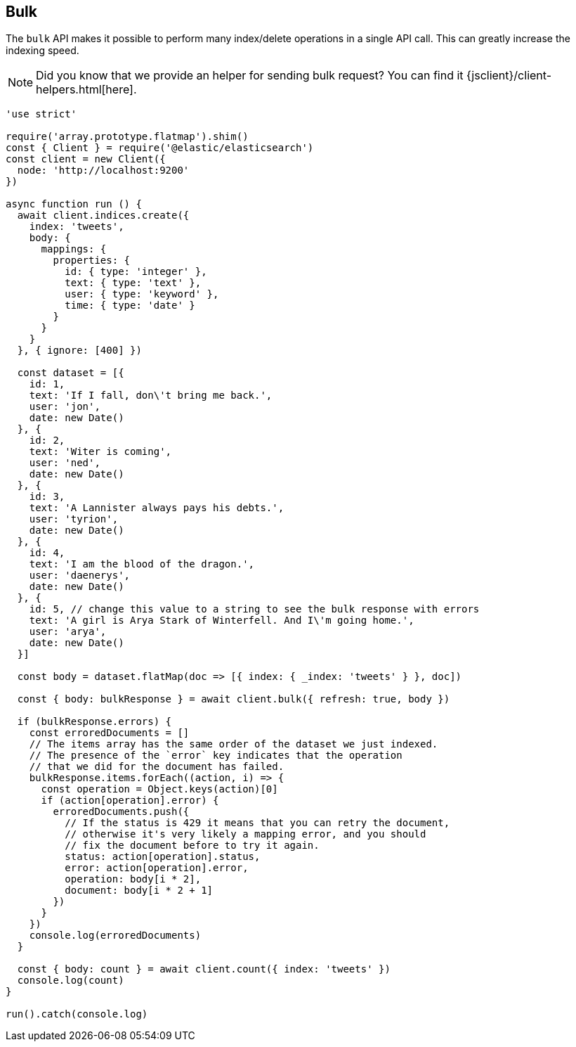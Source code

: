 [[bulk_examples]]
== Bulk

The `bulk` API makes it possible to perform many index/delete operations in a 
single API call. This can greatly increase the indexing speed.

NOTE: Did you know that we provide an helper for sending bulk request? You can find it {jsclient}/client-helpers.html[here].

[source,js]
----
'use strict'

require('array.prototype.flatmap').shim()
const { Client } = require('@elastic/elasticsearch')
const client = new Client({
  node: 'http://localhost:9200'
})

async function run () {
  await client.indices.create({
    index: 'tweets',
    body: {
      mappings: {
        properties: {
          id: { type: 'integer' },
          text: { type: 'text' },
          user: { type: 'keyword' },
          time: { type: 'date' }
        }
      }
    }
  }, { ignore: [400] })

  const dataset = [{
    id: 1,
    text: 'If I fall, don\'t bring me back.',
    user: 'jon',
    date: new Date()
  }, {
    id: 2,
    text: 'Witer is coming',
    user: 'ned',
    date: new Date()
  }, {
    id: 3,
    text: 'A Lannister always pays his debts.',
    user: 'tyrion',
    date: new Date()
  }, {
    id: 4,
    text: 'I am the blood of the dragon.',
    user: 'daenerys',
    date: new Date()
  }, {
    id: 5, // change this value to a string to see the bulk response with errors
    text: 'A girl is Arya Stark of Winterfell. And I\'m going home.',
    user: 'arya',
    date: new Date()
  }]

  const body = dataset.flatMap(doc => [{ index: { _index: 'tweets' } }, doc])

  const { body: bulkResponse } = await client.bulk({ refresh: true, body })

  if (bulkResponse.errors) {
    const erroredDocuments = []
    // The items array has the same order of the dataset we just indexed.
    // The presence of the `error` key indicates that the operation
    // that we did for the document has failed.
    bulkResponse.items.forEach((action, i) => {
      const operation = Object.keys(action)[0]
      if (action[operation].error) {
        erroredDocuments.push({
          // If the status is 429 it means that you can retry the document,
          // otherwise it's very likely a mapping error, and you should
          // fix the document before to try it again.
          status: action[operation].status,
          error: action[operation].error,
          operation: body[i * 2],
          document: body[i * 2 + 1]
        })
      }
    })
    console.log(erroredDocuments)
  }

  const { body: count } = await client.count({ index: 'tweets' })
  console.log(count)
}

run().catch(console.log)
----
